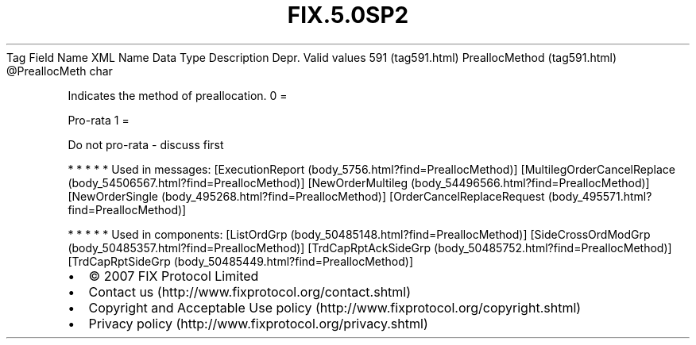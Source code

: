 .TH FIX.5.0SP2 "" "" "Tag #591"
Tag
Field Name
XML Name
Data Type
Description
Depr.
Valid values
591 (tag591.html)
PreallocMethod (tag591.html)
\@PreallocMeth
char
.PP
Indicates the method of preallocation.
0
=
.PP
Pro-rata
1
=
.PP
Do not pro-rata - discuss first
.PP
   *   *   *   *   *
Used in messages:
[ExecutionReport (body_5756.html?find=PreallocMethod)]
[MultilegOrderCancelReplace (body_54506567.html?find=PreallocMethod)]
[NewOrderMultileg (body_54496566.html?find=PreallocMethod)]
[NewOrderSingle (body_495268.html?find=PreallocMethod)]
[OrderCancelReplaceRequest (body_495571.html?find=PreallocMethod)]
.PP
   *   *   *   *   *
Used in components:
[ListOrdGrp (body_50485148.html?find=PreallocMethod)]
[SideCrossOrdModGrp (body_50485357.html?find=PreallocMethod)]
[TrdCapRptAckSideGrp (body_50485752.html?find=PreallocMethod)]
[TrdCapRptSideGrp (body_50485449.html?find=PreallocMethod)]

.PD 0
.P
.PD

.PP
.PP
.IP \[bu] 2
© 2007 FIX Protocol Limited
.IP \[bu] 2
Contact us (http://www.fixprotocol.org/contact.shtml)
.IP \[bu] 2
Copyright and Acceptable Use policy (http://www.fixprotocol.org/copyright.shtml)
.IP \[bu] 2
Privacy policy (http://www.fixprotocol.org/privacy.shtml)
